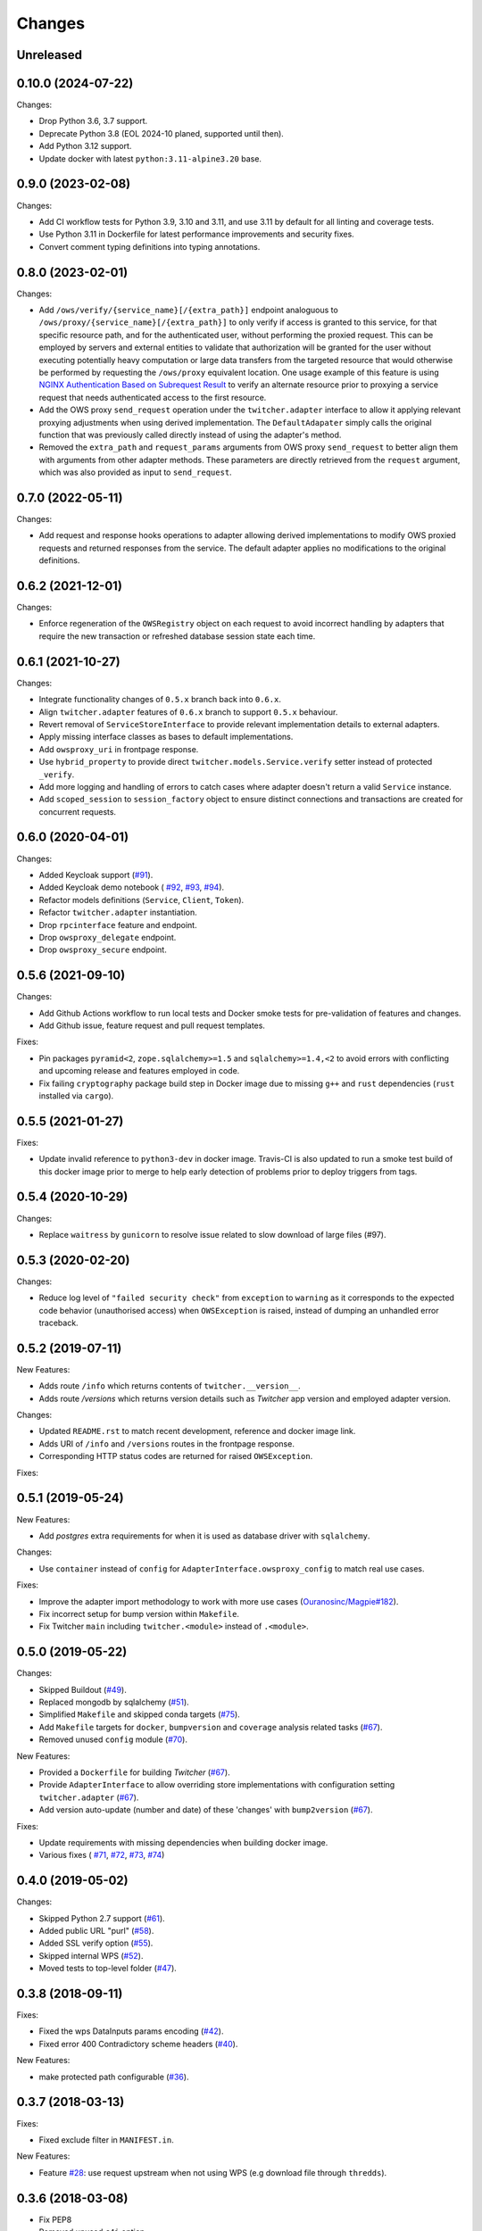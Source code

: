 Changes
*******

Unreleased
==========

0.10.0 (2024-07-22)
==================

Changes:

* Drop Python 3.6, 3.7 support.
* Deprecate Python 3.8 (EOL 2024-10 planed, supported until then).
* Add Python 3.12 support.
* Update docker with latest ``python:3.11-alpine3.20`` base.

0.9.0 (2023-02-08)
==================

Changes:

* Add CI workflow tests for Python 3.9, 3.10 and 3.11, and use 3.11 by default for all linting and coverage tests.
* Use Python 3.11 in Dockerfile for latest performance improvements and security fixes.
* Convert comment typing definitions into typing annotations.

0.8.0 (2023-02-01)
==================

Changes:

* Add ``/ows/verify/{service_name}[/{extra_path}]`` endpoint analoguous to ``/ows/proxy/{service_name}[/{extra_path}]``
  to only verify if access is granted to this service, for that specific resource path, and for the authenticated user,
  without performing the proxied request. This can be employed by servers and external entities to validate that
  authorization will be granted for the user without executing potentially heavy computation or large data transfers
  from the targeted resource that would otherwise be performed by requesting the ``/ows/proxy`` equivalent location.
  One usage example of this feature is using |nginx-auth|_ to verify an alternate resource prior to proxying a service
  request that needs authenticated access to the first resource.
* Add the OWS proxy ``send_request`` operation under the ``twitcher.adapter`` interface to allow it applying relevant
  proxying adjustments when using derived implementation. The ``DefaultAdapater`` simply calls the original function
  that was previously called directly instead of using the adapter's method.
* Removed the ``extra_path`` and ``request_params`` arguments from OWS proxy ``send_request`` to better align them with
  arguments from other adapter methods. These parameters are directly retrieved from the ``request`` argument, which was
  also provided as input to ``send_request``.

.. _nginx-auth: https://docs.nginx.com/nginx/admin-guide/security-controls/configuring-subrequest-authentication/
.. |nginx-auth| replace:: NGINX Authentication Based on Subrequest Result

0.7.0 (2022-05-11)
==================

Changes:

* Add request and response hooks operations to adapter allowing derived implementations to modify OWS proxied requests
  and returned responses from the service. The default adapter applies no modifications to the original definitions.

0.6.2 (2021-12-01)
==================

Changes:

* Enforce regeneration of the ``OWSRegistry`` object on each request to avoid incorrect handling by adapters that
  require the new transaction or refreshed database session state each time.

0.6.1 (2021-10-27)
==================

Changes:

* Integrate functionality changes of ``0.5.x`` branch back into ``0.6.x``.
* Align ``twitcher.adapter`` features of ``0.6.x`` branch to support ``0.5.x`` behaviour.
* Revert removal of ``ServiceStoreInterface`` to provide relevant implementation details to external adapters.
* Apply missing interface classes as bases to default implementations.
* Add ``owsproxy_uri`` in frontpage response.
* Use ``hybrid_property`` to provide direct ``twitcher.models.Service.verify`` setter instead of protected ``_verify``.
* Add more logging and handling of errors to catch cases where adapter doesn't return a valid ``Service`` instance.
* Add ``scoped_session`` to ``session_factory`` object to ensure distinct connections and transactions are created for
  concurrent requests.

0.6.0 (2020-04-01)
==================

Changes:

* Added Keycloak support (`#91 <https://github.com/bird-house/twitcher/issues/91>`_).
* Added Keycloak demo notebook (
  `#92 <https://github.com/bird-house/twitcher/issues/92>`_,
  `#93 <https://github.com/bird-house/twitcher/issues/93>`_,
  `#94 <https://github.com/bird-house/twitcher/issues/94>`_).
* Refactor models definitions (``Service``, ``Client``, ``Token``).
* Refactor ``twitcher.adapter`` instantiation.
* Drop ``rpcinterface`` feature and endpoint.
* Drop ``owsproxy_delegate`` endpoint.
* Drop ``owsproxy_secure`` endpoint.

0.5.6 (2021-09-10)
==================

Changes:

* Add Github Actions workflow to run local tests and Docker smoke tests for pre-validation of features and changes.
* Add Github issue, feature request and pull request templates.

Fixes:

* Pin packages ``pyramid<2``, ``zope.sqlalchemy>=1.5`` and ``sqlalchemy>=1.4,<2`` to avoid errors with conflicting
  and upcoming release and features employed in code.
* Fix failing ``cryptography`` package build step in Docker image due to missing ``g++`` and ``rust`` dependencies
  (``rust`` installed via ``cargo``).

0.5.5 (2021-01-27)
==================

Fixes:

* Update invalid reference to ``python3-dev`` in docker image.
  Travis-CI is also updated to run a smoke test build of this docker image prior to merge to help early detection
  of problems prior to deploy triggers from tags.

0.5.4 (2020-10-29)
==================

Changes:

* Replace ``waitress`` by ``gunicorn`` to resolve issue related to slow download of large files (#97).

0.5.3 (2020-02-20)
==================

Changes:

* Reduce log level of ``"failed security check"`` from ``exception`` to ``warning`` as it corresponds to the expected
  code behavior (unauthorised access) when ``OWSException`` is raised, instead of dumping an unhandled error traceback.

0.5.2 (2019-07-11)
==================

New Features:

* Adds route ``/info`` which returns contents of ``twitcher.__version__``.
* Adds route `/versions` which returns version details such as `Twitcher` app version and employed adapter version.

Changes:

* Updated ``README.rst`` to match recent development, reference and docker image link.
* Adds URI of ``/info`` and ``/versions`` routes in the frontpage response.
* Corresponding HTTP status codes are returned for raised ``OWSException``.

Fixes:

0.5.1 (2019-05-24)
==================

New Features:

* Add `postgres` extra requirements for when it is used as database driver with ``sqlalchemy``.

Changes:

* Use ``container`` instead of ``config`` for ``AdapterInterface.owsproxy_config`` to match real use cases.

Fixes:

* Improve the adapter import methodology to work with more
  use cases (`Ouranosinc/Magpie#182 <https://github.com/Ouranosinc/Magpie/issues/182>`_).
* Fix incorrect setup for bump version within ``Makefile``.
* Fix Twitcher ``main`` including ``twitcher.<module>`` instead of ``.<module>``.

0.5.0 (2019-05-22)
==================

Changes:

* Skipped Buildout (`#49 <https://github.com/bird-house/twitcher/issues/49>`_).
* Replaced mongodb by sqlalchemy (`#51 <https://github.com/bird-house/twitcher/issues/51>`_).
* Simplified ``Makefile`` and skipped conda
  targets (`#75 <https://github.com/bird-house/twitcher/issues/75>`_).
* Add ``Makefile`` targets for ``docker``, ``bumpversion`` and ``coverage`` analysis
  related tasks (`#67 <https://github.com/bird-house/twitcher/issues/67>`_).
* Removed unused ``config`` module (`#70 <https://github.com/bird-house/twitcher/issues/70>`_).

New Features:

* Provided a ``Dockerfile`` for building `Twitcher`
  (`#67 <https://github.com/bird-house/twitcher/issues/67>`_).
* Provide ``AdapterInterface`` to allow overriding store implementations with configuration
  setting ``twitcher.adapter`` (`#67 <https://github.com/bird-house/twitcher/issues/67>`_).
* Add version auto-update (number and date) of these 'changes' with ``bump2version``
  (`#67 <https://github.com/bird-house/twitcher/issues/67>`_).

Fixes:

* Update requirements with missing dependencies when building docker image.
* Various fixes (
  `#71 <https://github.com/bird-house/twitcher/issues/71>`_,
  `#72 <https://github.com/bird-house/twitcher/issues/72>`_,
  `#73 <https://github.com/bird-house/twitcher/issues/73>`_,
  `#74 <https://github.com/bird-house/twitcher/issues/74>`_)

0.4.0 (2019-05-02)
==================

Changes:

* Skipped Python 2.7 support (`#61 <https://github.com/bird-house/twitcher/issues/61>`_).
* Added public URL "purl" (`#58 <https://github.com/bird-house/twitcher/issues/58>`_).
* Added SSL verify option (`#55 <https://github.com/bird-house/twitcher/issues/55>`_).
* Skipped internal WPS (`#52 <https://github.com/bird-house/twitcher/issues/52>`_).
* Moved tests to top-level folder (`#47 <https://github.com/bird-house/twitcher/issues/47>`_).

0.3.8 (2018-09-11)
==================

Fixes:

* Fixed the wps DataInputs params encoding (`#42 <https://github.com/bird-house/twitcher/issues/42>`_).
* Fixed error 400 Contradictory scheme headers (`#40 <https://github.com/bird-house/twitcher/issues/40>`_).

New Features:

* make protected path configurable (`#36 <https://github.com/bird-house/twitcher/issues/36>`_).

0.3.7 (2018-03-13)
==================

Fixes:

* Fixed exclude filter in ``MANIFEST.in``.

New Features:

* Feature `#28 <https://github.com/bird-house/twitcher/issues/28>`_: use request upstream when not using WPS
  (e.g download file through ``thredds``).

0.3.6 (2018-03-08)
==================

* Fix PEP8
* Removed unused ``c4i`` option.
* Added ``auth`` option to set authentication method.
* Updated docs for usage of x509 certificates.

New Features:

* Feature `#25 <https://github.com/bird-house/twitcher/issues/25>`_: using x509 certificates for service authentication.

0.3.5 (2018-03-01)
==================

* Fix PEP8.
* Updated makefile.
* Updated buildout recipes.
* Fixed nginx dependency.
* Updated mongodb 3.4.
* Configured csrf in ``xmlrpc``.
* Fixed tutorial example.
* Added readthedocs, licence and chat badges.

0.3.4 (2017-05-05)
==================

* Updated logging.
* Fixed: creates workdir if it does not exist.

0.3.3 (2017-04-27)
==================

* Fixed fetching of access token when service is public.

0.3.2 (2017-01-31)
==================

* Set header ``X-X509-User-Proxy``.

0.3.1 (2017-01-26)
==================

* Fix PEP8.
* Set permission of ``certfile``.
* Added option ``ows-proxy-delegate``.

0.3.0 (2017-01-11)
==================

* Fix PEP8.
* Changed rpc interface.
* Added twitcher.client module.
* Using esgf scls service to get credentials.
* Updated internal pywps to version 4.0.0.
* Using default port 5000.
* Added ipython notebook examples.
* Moved ``namesgenerator`` to top-level.
* Added ``_compat`` module for Python 3.x/2.x compatibility.
* Added ``twitcher.api`` and cleaned up rpcinterface.
* Added ``twitcher.store`` with mongodb and memory implementation.
* Added ``twitcher.datatype`` with ``AccessToken`` and ``Service``.
* Using https port only.
* Using ``OWSExceptions`` on errors in owsproxy.

0.2.4 (2016-12-23)
==================

* Fix PEP8.
* Using ``replace_caps_url`` in ``owsproxy``.
* Pinned ``mongodb=2.6*|3.3.9``.
* Replaced ``service_url`` by ``proxy_url``.
* Added ``wms_130`` and renamed ``wms_111``.

0.2.3 (2016-11-18)
==================

* Fix PEP8.
* Using ``doc2dict``, renamed ``get_service_by_name()``.
* Added support for c4i tokens.
* Updated deps: ``pytest``, ``mongodb``.
* Updated buildout recipes.
* Fixed functional tests.

0.2.2 (2016-08-18)
==================

* Fix PEP8.
* Don't allow duplicate service names.

0.2.1 (2016-08-05)
==================

* Register service with public access.
* WMS services can be registered.

0.2.0 (2016-07-18)
==================

* Updated to new buildout with separated conda environment.
* Replaced nose by pytest.
* Updated installation docs.

0.1.7 (2016-06-09)
==================

Fixes:

* Update of service failed (`#17 <https://github.com/bird-house/twitcher/issues/17>`_).

0.1.6 (2016-06-01)
==================

* Updated docs.
* Renamed Python package to ``pyramid_twitcher``.
* Conda ``environment.yml`` added.
* Using ``get_sane_name()``.
* Replaced ``httplib2`` by ``requests``.

Fixes:

* Don't check token for allowed requests (`#14 <https://github.com/bird-house/twitcher/issues/14>`_).
* Ignore decoding errors of response content (`#13 <https://github.com/bird-house/twitcher/issues/13>`_).
* Fixed twitcher app config: wrong egg name.

0.1.5 (2016-04-22)
==================

* Fixed docs links

0.1.4 (2016-04-19)
==================

* Fixed ``MANIFEST.in``
* Fixed service database index.
* Updated ``Makefile``.
* Added more links to appendix.

0.1.0 (2015-12-07)
==================

Initial Release.
